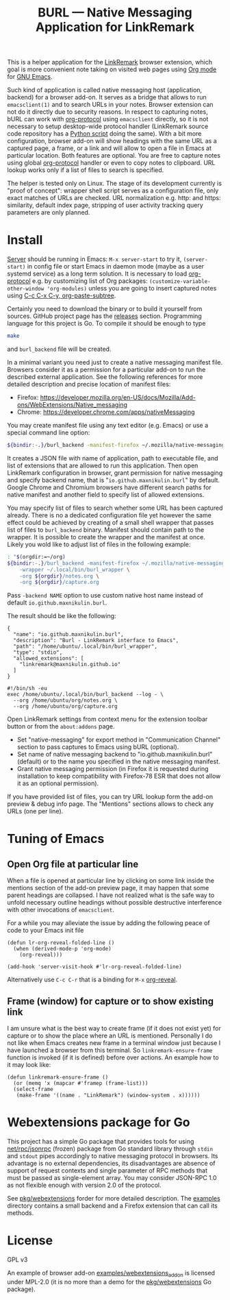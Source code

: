 
#+PROPERTY: header-args :eval never-export :exports code :results silent
#+TITLE: BURL — Native Messaging Application for LinkRemark

This is a helper application for the [[https://github.com/maxnikulin/linkremark/][LinkRemark]] browser extension,
which goal is more convenient note taking
on visited web pages using [[https://orgmode.org][Org mode]] for [[https://www.gnu.org/software/emacs/][GNU Emacs]].

#+attr_html: :alt Screenshot of Preview & Debug Info page of LinkRemark extension for capture of https://orgmode.org/ when org-manual.org and org-guide.org are configured as note files for bURL
#+attr_html: :style max-height: 50%
[[file:./burl-linkremark-preview-demo.png]]

Such kind of application is called native messaging host
(application, backend) for a browser add-on. It serves as a bridge
that allows to run =emacsclient(1)= and to search URLs in your notes.
Browser extension can not do it directly due to security reasons.
In respect to capturing notes, bURL can work with
[[https://orgmode.org/manual/Protocols.html][org-protocol]]
using =emacsclient= directly,
so it is not necessary to setup desktop-wide protocol handler
(LinkRemark source code repository has a
[[https://github.com/maxnikulin/linkremark/blob/master/examples/backend-python/lr_emacsclient.py][Python script]]
doing the same).
With a bit more configuration, browser add-on will show
headings with the same URL as a captured page, a frame, or a link
and will allow to open a file in Emacs at particular location.
Both features are optional.
You are free to capture notes using global
[[https://orgmode.org/manual/Protocols.html][org-protocol]]
handler or even to copy notes to clipboard.
URL lookup works only if a list of files to search is specified.

The helper is tested only on Linux. The stage of its development
currently is "proof of concept": wrapper shell script serves
as a configuration file, only exact matches of URLs are checked.
URL normalization e.g. http: and https: similarity, default
index page, stripping of user activity tracking query parameters
are only planned.

* Install

[[https://www.gnu.org/software/emacs/manual/html_node/emacs/Emacs-Server.html][Server]] should be running in Emacs: =M-x server-start= to try it,
src_elisp{(server-start)} in config file or start Emacs in daemon mode
(maybe as a user systemd service) as a long term solution.
It is necessary to load [[https://orgmode.org/manual/Protocols.html][org-protocol]]
e.g. by customizing list of Org packages:
src_elisp{(customize-variable-other-window 'org-modules)}
unless you are going to insert captured notes using
[[help:org-paste-subtree][C-c C-x C-y, org-paste-subtree]].

Certainly you need to download the binary or to build it yourself from sources.
GitHub project page has the [[https://github.com/maxnikulin/burl/releases/][releases]] section.
Programming language for this project is Go. To compile it should be enough
to type
#+begin_src bash
  make
#+end_src
and =burl_backend= file will be created.

In a minimal variant you need just to create a native messaging manifest
file. Browsers consider it as a permission for a particular add-on
to run the described external application. See the following references
for more detailed description and precise location of manifest files:

- Firefox: <https://developer.mozilla.org/en-US/docs/Mozilla/Add-ons/WebExtensions/Native_messaging>
- Chrome: <https://developer.chrome.com/apps/nativeMessaging>

You may create manifest file using any text editor (e.g. Emacs)
or use a special command line option:

#+begin_src bash
  ${bindir:-.}/burl_backend -manifest-firefox ~/.mozilla/native-messaging-hosts/
#+end_src

It creates a JSON file with name of application, path to executable file,
and list of extensions that are allowed to run this application.
Then open LinkRemark configuration in browser, grant permission for native
messaging and specify backend name, that is "=io.github.maxnikulin.burl="
by default. Google Chrome and Chromium browsers have different search
paths for native manifest and another field to specify list
of allowed extensions.

You may specify list of files to search whether some URL has been captured already.
There is no a dedicated configuration file yet however
the same effect could be achieved by creating of a small shell
wrapper that passes list of files to =burl_backend= binary.
Manifest should contain path to the wrapper.
It is possible to create the wrapper and the manifest at once.
Likely you wold like to adjust list of files in the following example:

#+begin_src bash :var orgdir=(eval org-directory)
  : "$(orgdir:=~/org)
  ${bindir:-.}/burl_backend -manifest-firefox ~/.mozilla/native-messaging-hosts/ \
      -wrapper ~/.local/bin/burl_wrapper \
      -org ${orgdir}/notes.org \
      -org ${orgdir}/capture.org
#+end_src

Pass =-backend NAME= option to use custom native host name instead of
default =io.github.maxnikulin.burl=.

The result should be like the following:

#+caption: [[file:~/.mozilla/native-messaging-hosts/io.github.maxnikulin.burl.json][=~/.mozilla/native-messaging-hosts/io.github.maxnikulin.burl.json=]]
#+begin_example
  {
    "name": "io.github.maxnikulin.burl",
    "description": "Burl - LinkRemark interface to Emacs",
    "path": "/home/ubuntu/.local/bin/burl_wrapper",
    "type": "stdio",
    "allowed_extensions": [
      "linkremark@maxnikulin.github.io"
    ]
  }
#+end_example

#+caption: [[file:~/.local/bin/burl_wrapper][=~/.local/bin/burl_wrapper=]]
#+begin_example
  #!/bin/sh -eu
  exec /home/ubuntu/.local/bin/burl_backend --log - \
    --org /home/ubuntu/org/notes.org \
    --org /home/ubuntu/org/capture.org
#+end_example

Open LinkRemark settings from context menu for the extension toolbar button
or from the =about:addons= page.
- Set "native-messaging" for export method in "Communication Channel" section
  to pass captures to Emacs using bURL (optional).
- Set name of native messaging backend to "io.github.maxnikulin.burl" (default)
  or to the name you specified in the native messaging manifest.
- Grant native messaging permission (in Firefox it is requested during
  installation to keep compatibility with Firefox-78 ESR that does not
  allow it as an optional permission).

If you have provided list of files, you can try URL lookup
form the add-on preview & debug info page. The "Mentions" sections
allows to check any URLs (one per line).

* Tuning of Emacs
  :PROPERTIES:
  :CUSTOM_ID: emacs-tune
  :END:

** Open Org file at particular line
   :PROPERTIES:
   :CUSTOM_ID: emacs-open-at-line
   :END:

When a file is opened at particular line by clicking on some link
inside the mentions section of the add-on preview page, it may happen
that some parent headings are collapsed. I have not realized
what is the safe way to unfold necessary outline headings without
possible destructive interference with other invocations of =emacsclient=.

For a while you may alleviate the issue by adding the following peace
of code to your Emacs init file

#+begin_src elisp
  (defun lr-org-reveal-folded-line ()
    (when (derived-mode-p 'org-mode)
      (org-reveal)))

  (add-hook 'server-visit-hook #'lr-org-reveal-folded-line)
#+end_src

Alternatively use =C-c C-r= that is a binding for =M-x= [[help:org-reveal][org-reveal]].

** Frame (window) for capture or to show existing link
   :PROPERTIES:
   :CUSTOM_ID: emacs-ensure-frame
   :END:

I am unsure what is the best way to create frame (if it does not exist yet)
for capture or to show the place where an URL is mentioned.
Personally I do not like when Emacs creates new frame
in a terminal window just because I have launched a browser
from this terminal. So ~linkremark-ensure-frame~ function
is invoked (if it is defined) before over actions. An example
how to it may look like:

#+begin_src elisp
  (defun linkremark-ensure-frame ()
    (or (memq 'x (mapcar #'framep (frame-list)))
	(select-frame
	 (make-frame '((name . "LinkRemark") (window-system . x))))))
#+end_src

* Webextensions package for Go

This project has a simple Go package that provides tools for using
[[https://pkg.go.dev/net/rpc/jsonrpc][net/rpc/jsonrpc]] (frozen) package from Go standard library through =stdin=
and =stdout= pipes accordingly to native messaging protocol in browsers.
Its advantage is no external dependencies, its disadvantages
are absence of support of request contexts and single parameter
of RPC methods that must be passed as single-element array.
You may consider JSON-RPC 1.0 as not flexible enough with version 2.0
of the protocol.

See [[file:pkg/webextensions][pkg/webextensions]] forder for more detailed description.
The [[file:examples][examples]] directory contains a small backend and a Firefox
extension that can call its methods.
* License

GPL v3

An example of browser add-on [[file:examples/webextensions_addon][examples/webextensions_addon]] is licensed
under MPL-2.0 (it is no more than a demo for the [[file:pkg/webextensions][pkg/webextensions]] Go package).
